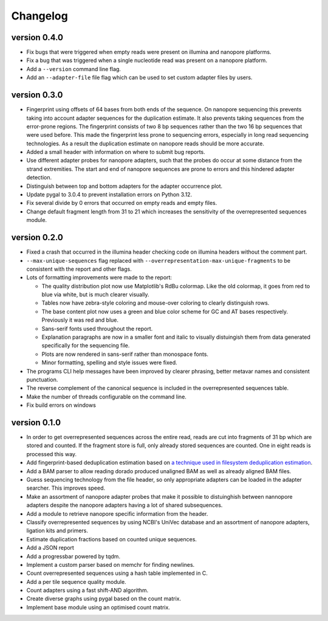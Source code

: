 ==========
Changelog
==========

.. Newest changes should be on top.

.. This document is user facing. Please word the changes in such a way
.. that users understand how the changes affect the new version.

version 0.4.0
-----------------
+ Fix bugs that were triggered when empty reads were present on
  illumina and nanopore platforms.
+ Fix a bug that was triggered when a single nucleotide read was present on
  a nanopore platform.
+ Add a ``--version`` command line flag.
+ Add an ``--adapter-file`` file flag which can be used to set custom adapter
  files by users.

version 0.3.0
-----------------
+ Fingerprint using offsets of 64 bases from both ends of the sequence.
  On nanopore sequencing this prevents taking into account adapter sequences
  for the duplication estimate. It also prevents taking sequences from the
  error-prone regions. The fingerprint consists of two 8 bp sequences rather
  than the two 16 bp sequences that were used before. This made the fingerprint
  less prone to sequencing errors, especially in long read sequencing
  technologies. As a result the duplication estimate on nanopore reads
  should be more accurate.
+ Added a small header with information on where to submit bug reports.
+ Use different adapter probes for nanopore adapters, such that the probes
  do occur at some distance from the strand extremities. The start and end
  of nanopore sequences are prone to errors and this hindered adapter
  detection.
+ Distinguish between top and bottom adapters for the adapter occurrence plot.
+ Update pygal to 3.0.4 to prevent installation errors on Python 3.12.
+ Fix several divide by 0 errors that occurred on empty reads and empty files.
+ Change default fragment length from 31 to 21 which increases the sensitivity
  of the overrepresented sequences module.

version 0.2.0
-----------------
+ Fixed a crash that occurred in the illumina header checking code on
  illumina headers without the comment part.
+ ``--max-unique-sequences`` flag replaced with
  ``--overrepresentation-max-unique-fragments`` to be consistent with the
  report and other flags.
+ Lots of formatting improvements were made to the report:

  + The quality distribution plot now use Matplotlib's RdBu colormap. Like
    the old colormap, it goes from red to blue via white, but is much
    clearer visually.
  + Tables now have zebra-style coloring and mouse-over coloring to clearly
    distinguish rows.
  + The base content plot now uses a green and blue color scheme for GC and
    AT bases respectively. Previously it was red and blue.
  + Sans-serif fonts used throughout the report.
  + Explanation paragraphs are now in a smaller font and italic to visually
    distuingish them from data generated specifically for the sequencing
    file.
  + Plots are now rendered in sans-serif rather than monospace fonts.
  + Minor formatting, spelling and style issues were fixed.
+ The programs CLI help messages have been improved by clearer phrasing,
  better metavar names and consistent punctuation.
+ The reverse complement of the canonical sequence is included in the
  overrepresented sequences table.
+ Make the number of threads configurable on the command line.
+ Fix build errors on windows

version 0.1.0
-----------------
+ In order to get overrepresented sequences across the entire read, reads
  are cut into fragments of 31 bp which are stored and counted. If the fragment
  store is full, only already stored sequences are counted. One in eight
  reads is processed this way.
+ Add fingerprint-based deduplication estimation based on `a technique used in
  filesystem deduplication estimation
  <https://www.usenix.org/system/files/conference/atc13/atc13-xie.pdf>`_.
+ Add a BAM parser to allow reading dorado produced unaligned BAM as well as
  already aligned BAM files.
+ Guess sequencing technology from the file header, so only appropriate
  adapters can be loaded in the adapter searcher. This improves speed.
+ Make an assortment of nanopore adapter probes that make it possible to
  distuinghish between nannopore adapters despite the nanopore adapters having
  a lot of shared subsequences.
+ Add a module to retrieve nanopore specific information from the header.
+ Classify overrepresented sequences by using NCBI's UniVec database and an
  assortment of nanopore adapters, ligation kits and primers.
+ Estimate duplication fractions based on counted unique sequences.
+ Add a JSON report
+ Add a progressbar powered by tqdm.
+ Implement a custom parser based on memchr for finding newlines.
+ Count overrepresented sequences using a hash table implemented in C.
+ Add a per tile sequence quality module.
+ Count adapters using a fast shift-AND algorithm.
+ Create diverse graphs using pygal based on the count matrix.
+ Implement base module using an optimised count matrix.

